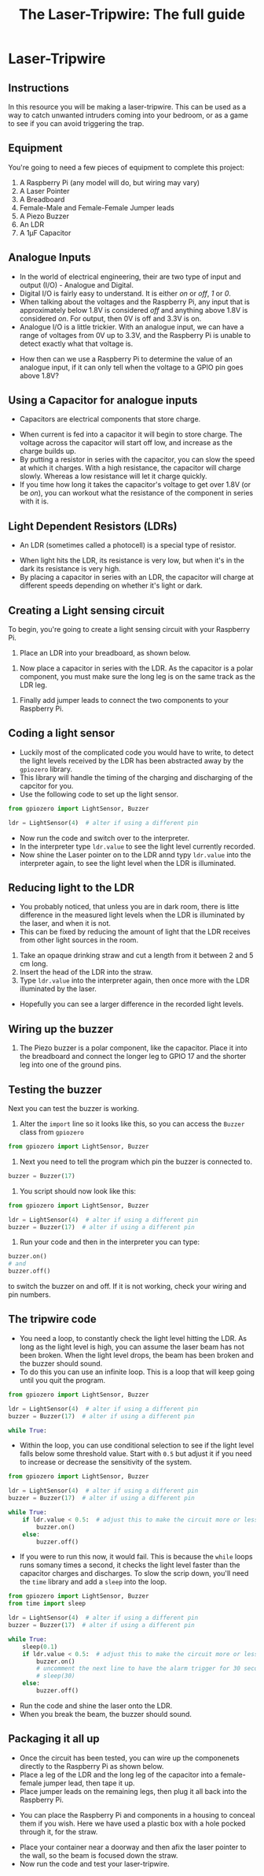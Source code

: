 #+STARTUP:indent
#+HTML_HEAD: <link rel="stylesheet" type="text/css" href="css/styles.css"/>
#+HTML_HEAD_EXTRA: <link href='http://fonts.googleapis.com/css?family=Ubuntu+Mono|Ubuntu' rel='stylesheet' type='text/css'>
#+HTML_HEAD_EXTRA: <script> src="http://ajax.googleapis.com/ajax/libs/jquery/1.9.1/jquery.min.js" type="text/javascript"></script>
#+HTML_HEAD_EXTRA: <script src="js/navbar.js" type="text/javascript"></script>
#+OPTIONS: f:nil author:nil num:nil creator:nil timestamp:nil toc:nil html-style:nil
#+TITLE: The Laser-Tripwire: The full guide
#+AUTHOR: Marc Scott



* Laser-Tripwire
:PROPERTIES:
:HTML_CONTAINER_CLASS: container
:END:
** Instructions
:PROPERTIES:
:HTML_CONTAINER_CLASS: worksheet
:END:

In this resource you will be making a laser-tripwire. This can be used as a way to catch unwanted intruders coming into your bedroom, or as a game to see if you can avoid triggering the trap.

** Equipment
:PROPERTIES:
:HTML_CONTAINER_CLASS: worksheet
:END: 
You're going to need a few pieces of equipment to complete this project:

1. A Raspberry Pi (any model will do, but wiring may vary)
2. A Laser Pointer
3. A Breadboard
4. Female-Male and Female-Female Jumper leads
5. A Piezo Buzzer
6. An LDR
7. A 1μF Capacitor

** Analogue Inputs
:PROPERTIES:
:HTML_CONTAINER_CLASS: worksheet
:END:
- In the world of electrical engineering, their are two type of input and output (I/O) - Analogue and Digital.
- Digital I/O is fairly easy to understand. It is either /on/ or /off/, /1/ or /0/.
- When talking about the voltages and the Raspberry Pi, any input that is approximately below 1.8V is considered /off/ and anything above 1.8V is considered /on/. For output, then 0V is off and 3.3V is on.
- Analogue I/O is a little trickier. With an analogue input, we can have a range of voltages from 0V up to 3.3V, and the Raspberry Pi is unable to detect exactly what that voltage is.
[[http://newsimg.bbc.co.uk/media/images/42321000/gif/_42321660_dig_ani_416.gif]]
- How then can we use a Raspberry Pi to determine the value of an analogue input, if it can only tell when the voltage to a GPIO pin goes above 1.8V?
** Using a Capacitor for analogue inputs
:PROPERTIES:
:HTML_CONTAINER_CLASS: worksheet
:END:
- Capacitors are electrical components that store charge.
[[https://upload.wikimedia.org/wikipedia/commons/thumb/b/b9/Capacitors_%25287189597135%2529.jpg/640px-Capacitors_%25287189597135%2529.jpg]]
- When current is fed into a capacitor it will begin to store charge. The voltage across the capacitor will start off low, and increase as the charge builds up.
- By putting a resistor in series with the capacitor, you can slow the speed at which it charges. With a high resistance, the capacitor will charge slowly. Whereas a low resistance will let it charge quickly.
- If you time how long it takes the capacitor's voltage to get over 1.8V (or be /on/), you can workout what the resistance of the component in series with it is.
** Light Dependent Resistors (LDRs)
:PROPERTIES:
:HTML_CONTAINER_CLASS: worksheet
:END:
- An LDR (sometimes called a photocell) is a special type of resistor.
[[https://upload.wikimedia.org/wikipedia/commons/thumb/b/bb/LDR_1480405_6_7_HDR_Enhancer_1.jpg/480px-LDR_1480405_6_7_HDR_Enhancer_1.jpg]]
- When light hits the LDR, its resistance is very low, but when it's in the dark its resistance is very high.
- By placing a capacitor in series with an LDR, the capacitor will charge at different speeds depending on whether it's light or dark.
** Creating a Light sensing circuit
:PROPERTIES:
:HTML_CONTAINER_CLASS: worksheet
:END:
To begin, you're going to create a light sensing circuit with your Raspberry Pi.
1. Place an LDR into your breadboard, as shown below.
[[file:~/Resources/laser-trip-wire/images/LDR_only.png]]
2. Now place a capacitor in series with the LDR. As the capacitor is a polar component, you must make sure the long leg is on the same track as the LDR leg.
[[file:~/Resources/laser-trip-wire/images/LDR_and_cap.png]]
3. Finally add jumper leads to connect the two components to your Raspberry Pi.
[[file:~/Resources/laser-trip-wire/images/LDR_and_cap_wired.png]]
** Coding a light sensor
:PROPERTIES:
:HTML_CONTAINER_CLASS: worksheet
:END: 
- Luckily most of the complicated code you would have to write, to detect the light levels received by the LDR has been abstracted away by the =gpiozero= library.
- This library will handle the timing of the charging and discharging of the capcitor for you.
- Use the following code to set up the light sensor.
#+begin_src python
  from gpiozero import LightSensor, Buzzer

  ldr = LightSensor(4)  # alter if using a different pin
#+end_src
- Now run the code and switch over to the interpreter.
- In the interpreter type =ldr.value= to see the light level currently recorded.
- Now shine the Laser pointer on to the LDR annd typy =ldr.value= into the interpreter again, to see the light level when the LDR is illuminated.
** Reducing light to the LDR
:PROPERTIES:
:HTML_CONTAINER_CLASS: worksheet
:END: 
- You probably noticed, that unless you are in dark room, there is litte difference in the measured light levels when the LDR is illuminated by the laser, and when it is not.
- This can be fixed by reducing the amount of light that the LDR receives from other light sources in the room.
1. Take an opaque drinking straw and cut a length from it between 2 and 5 cm long.
2. Insert the head of the LDR into the straw.
3. Type =ldr.value= into the interpreter again, then once more with the LDR illuminated by the laser.
- Hopefully you can see a larger difference in the recorded light levels.
** Wiring up the buzzer
:PROPERTIES:
:HTML_CONTAINER_CLASS: worksheet
:END: 
1. The Piezo buzzer is a polar component, like the capacitor. Place it into the breadboard and connect the longer leg to GPIO 17 and the shorter leg into one of the ground pins.
[[file:~/Resources/laser-trip-wire/images/LDR_with_buzzer.png]]
** Testing the buzzer
:PROPERTIES:
:HTML_CONTAINER_CLASS: worksheet
:END: 
Next you can test the buzzer is working.
1. Alter the =import= line so it looks like this, so you can access the =Buzzer= class from =gpiozero=
#+begin_src python
from gpiozero import LightSensor, Buzzer
#+end_src
2. Next you need to tell the program which pin the buzzer is connected to.
#+begin_src python
buzzer = Buzzer(17)
#+end_src
3. You script should now look like this:
#+begin_src python
  from gpiozero import LightSensor, Buzzer

  ldr = LightSensor(4)  # alter if using a different pin
  buzzer = Buzzer(17)  # alter if using a different pin

#+end_src
4. Run your code and then in the interpreter you can type:
#+begin_src python
buzzer.on()
# and
buzzer.off()
#+end_src
to switch the buzzer on and off. If it is not working, check your wiring and pin numbers.
** The tripwire code
:PROPERTIES:
:HTML_CONTAINER_CLASS: worksheet
:END: 
- You need a loop, to constantly check the light level hitting the LDR. As long as the light level is high, you can assume the laser beam has not been broken. When the light level drops, the beam has been broken and the buzzer should sound.
- To do this you can use an infinite loop. This is a loop that will keep going until you quit the program.
#+begin_src python
  from gpiozero import LightSensor, Buzzer

  ldr = LightSensor(4)  # alter if using a different pin
  buzzer = Buzzer(17)  # alter if using a different pin

  while True:
#+end_src
- Within the loop, you can use conditional selection to see if the light level falls below some threshold value. Start with =0.5= but adjust it if you need to increase or decrease the sensitivity of the system.
#+begin_src python
  from gpiozero import LightSensor, Buzzer

  ldr = LightSensor(4)  # alter if using a different pin
  buzzer = Buzzer(17)  # alter if using a different pin

  while True:
      if ldr.value < 0.5:  # adjust this to make the circuit more or less sensitive
          buzzer.on()
      else:
          buzzer.off()
#+end_src
- If you were to run this now, it would fail. This is because the =while= loops runs somany times a second, it checks the light level faster than the capacitor charges and discharges. To slow the scrip down, you'll need the =time= library and add a =sleep= into the loop.
#+begin_src python
  from gpiozero import LightSensor, Buzzer
  from time import sleep

  ldr = LightSensor(4)  # alter if using a different pin
  buzzer = Buzzer(17)  # alter if using a different pin

  while True:
      sleep(0.1)
      if ldr.value < 0.5:  # adjust this to make the circuit more or less sensitive
          buzzer.on()
          # uncomment the next line to have the alarm trigger for 30 seconds.
          # sleep(30) 
      else:
          buzzer.off()
#+end_src
- Run the code and shine the laser onto the LDR.
- When you break the beam, the buzzer should sound.
** Packaging it all up
:PROPERTIES:
:HTML_CONTAINER_CLASS: worksheet
:END: 
- Once the circuit has been tested, you can wire up the componenets directly to the Raspberry Pi as shown below.
- Place a leg of the LDR and the long leg of the capacitor into a female-female jumper lead, then tape it up.
- Place jumper leads on the remaining legs, then plug it all back into the Raspberry Pi.
[[file:~/Resources/laser-trip-wire/images/IMG_20160204_100554386.jpg]]
- You can place the Raspberry Pi and components in a housing to conceal them if you wish. Here we have used a plastic box with a hole pocked through it, for the straw.
[[file:~/Resources/laser-trip-wire/images/IMG_20160204_101200441.jpg]]
- Place your container near a doorway and then afix the laser pointer to the wall, so the beam is focused down the straw.
- Now run the code and test your laser-tripwire.

